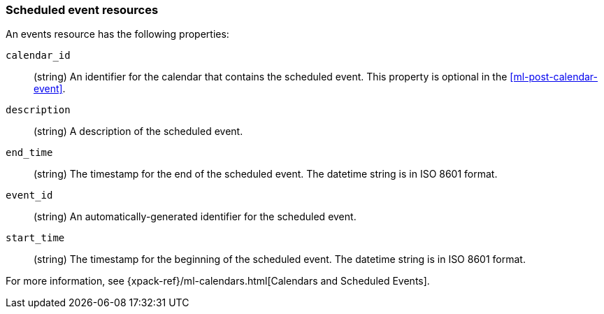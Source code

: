 [role="xpack"]
[testenv="platinum"]
[[ml-event-resource]]
=== Scheduled event resources

An events resource has the following properties:

`calendar_id`::
  (string) An identifier for the calendar that contains the scheduled
  event. This property is optional in the <<ml-post-calendar-event>>. 

`description`::
  (string) A description of the scheduled event.

`end_time`::
  (string) The timestamp for the end of the scheduled event. The datetime string
  is in ISO 8601 format.

`event_id`::
  (string) An automatically-generated identifier for the scheduled event.

`start_time`::
 (string) The timestamp for the beginning of the scheduled event. The datetime
 string is in ISO 8601 format.

For more information, see
{xpack-ref}/ml-calendars.html[Calendars and Scheduled Events].
